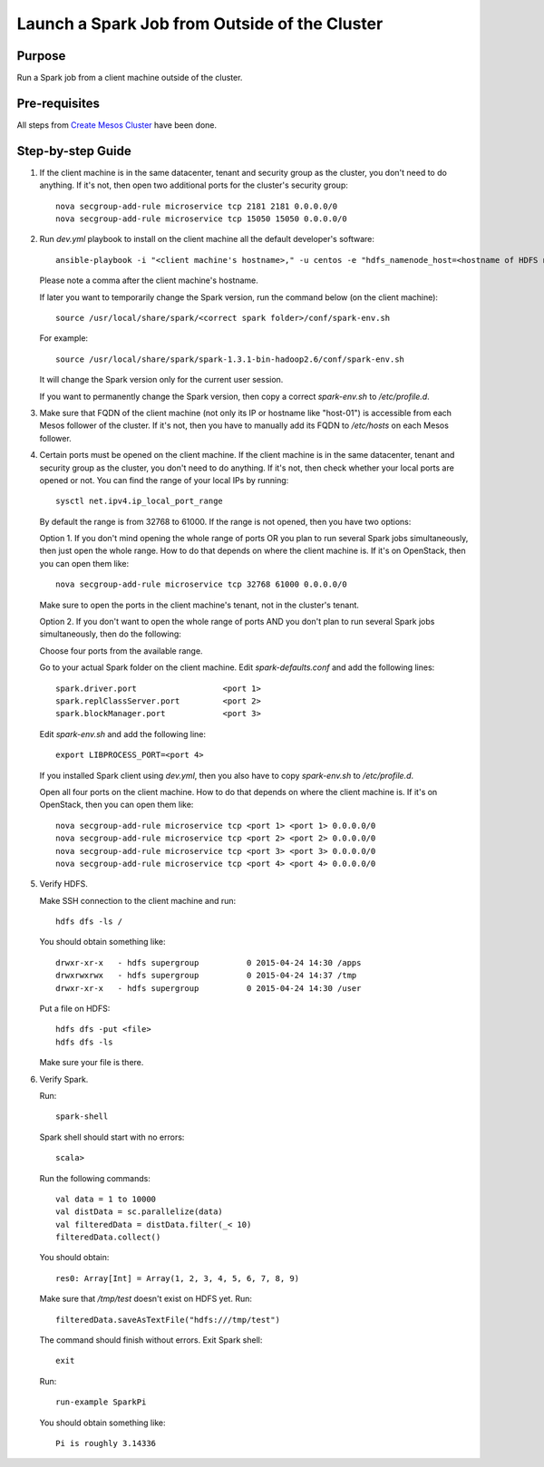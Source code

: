 Launch a Spark Job from Outside of the Cluster
==============================================

Purpose
-------

Run a Spark job from a client machine outside of the cluster.

Pre-requisites
--------------

All steps from `Create Mesos Cluster <create_mesos_cluster.rst>`_ have been done.

Step-by-step Guide
------------------

1. If the client machine is in the same datacenter, tenant and security group as the cluster,
   you don't need to do anything.  If it's not, then open two additional ports for the cluster's
   security group::

        nova secgroup-add-rule microservice tcp 2181 2181 0.0.0.0/0
        nova secgroup-add-rule microservice tcp 15050 15050 0.0.0.0/0

2. Run `dev.yml` playbook to install on the client machine all the default developer's software::

        ansible-playbook -i "<client machine's hostname>," -u centos -e "hdfs_namenode_host=<hostname of HDFS name node> mesos_leader_host=<hostname of any Mesos leader>" dev.yml

   Please note a comma after the client machine's hostname.

   If later you want to temporarily change the Spark version, run the command below (on the client machine)::

        source /usr/local/share/spark/<correct spark folder>/conf/spark-env.sh

   For example::

        source /usr/local/share/spark/spark-1.3.1-bin-hadoop2.6/conf/spark-env.sh

   It will change the Spark version only for the current user session.

   If you want to permanently change the Spark version, then copy a correct `spark-env.sh` to `/etc/profile.d`.

3. Make sure that FQDN of the client machine (not only its IP or hostname like "host-01") is
   accessible from each Mesos follower of the cluster.  If it's not, then you have to manually add its
   FQDN to `/etc/hosts` on each Mesos follower.

4. Certain ports must be opened on the client machine.  If the client machine is in the same datacenter,
   tenant and security group as the cluster, you don't need to do anything.  If it's not, then check
   whether your local ports are opened or not.  You can find the range of your local IPs by running::

        sysctl net.ipv4.ip_local_port_range

   By default the range is from 32768 to 61000.  If the range is not opened, then you have two options:

   Option 1. If you don't mind opening the whole range of ports OR you plan to run several Spark jobs
   simultaneously, then just open the whole range.  How to do that depends on where the client machine is.
   If it's on OpenStack, then you can open them like::

        nova secgroup-add-rule microservice tcp 32768 61000 0.0.0.0/0

   Make sure to open the ports in the client machine's tenant, not in the cluster's tenant.

   Option 2. If you don't want to open the whole range of ports AND you don't plan to run several Spark jobs
   simultaneously, then do the following:

   Choose four ports from the available range.

   Go to your actual Spark folder on the client machine.  Edit `spark-defaults.conf` and add the following lines::

        spark.driver.port                  <port 1>
        spark.replClassServer.port         <port 2>
        spark.blockManager.port            <port 3>

   Edit `spark-env.sh` and add the following line::

        export LIBPROCESS_PORT=<port 4>

   If you installed Spark client using `dev.yml`, then you also have to copy `spark-env.sh` to `/etc/profile.d`.

   Open all four ports on the client machine.  How to do that depends on where the client machine is.
   If it's on OpenStack, then you can open them like::

        nova secgroup-add-rule microservice tcp <port 1> <port 1> 0.0.0.0/0
        nova secgroup-add-rule microservice tcp <port 2> <port 2> 0.0.0.0/0
        nova secgroup-add-rule microservice tcp <port 3> <port 3> 0.0.0.0/0
        nova secgroup-add-rule microservice tcp <port 4> <port 4> 0.0.0.0/0

5. Verify HDFS.

   Make SSH connection to the client machine and run::

        hdfs dfs -ls /

   You should obtain something like::

        drwxr-xr-x   - hdfs supergroup          0 2015-04-24 14:30 /apps
        drwxrwxrwx   - hdfs supergroup          0 2015-04-24 14:37 /tmp
        drwxr-xr-x   - hdfs supergroup          0 2015-04-24 14:30 /user

   Put a file on HDFS::

        hdfs dfs -put <file>
        hdfs dfs -ls

   Make sure your file is there.

6. Verify Spark.

   Run::

        spark-shell

   Spark shell should start with no errors::

        scala>

   Run the following commands::

        val data = 1 to 10000
        val distData = sc.parallelize(data)
        val filteredData = distData.filter(_< 10)
        filteredData.collect()

   You should obtain::

        res0: Array[Int] = Array(1, 2, 3, 4, 5, 6, 7, 8, 9)

   Make sure that `/tmp/test` doesn't exist on HDFS yet. Run::

        filteredData.saveAsTextFile("hdfs:///tmp/test")

   The command should finish without errors.  Exit Spark shell::

        exit

   Run::

        run-example SparkPi

   You should obtain something like::

        Pi is roughly 3.14336
